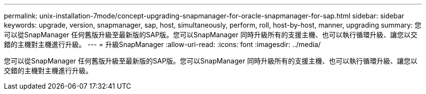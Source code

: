 ---
permalink: unix-installation-7mode/concept-upgrading-snapmanager-for-oracle-snapmanager-for-sap.html 
sidebar: sidebar 
keywords: upgrade, version, snapmanager, sap, host, simultaneously, perform, roll, host-by-host, manner, upgrading 
summary: 您可以從SnapManager 任何舊版升級至最新版的SAP版。您可以SnapManager 同時升級所有的支援主機、也可以執行循環升級、讓您以交錯的主機對主機進行升級。 
---
= 升級SnapManager
:allow-uri-read: 
:icons: font
:imagesdir: ../media/


[role="lead"]
您可以從SnapManager 任何舊版升級至最新版的SAP版。您可以SnapManager 同時升級所有的支援主機、也可以執行循環升級、讓您以交錯的主機對主機進行升級。
